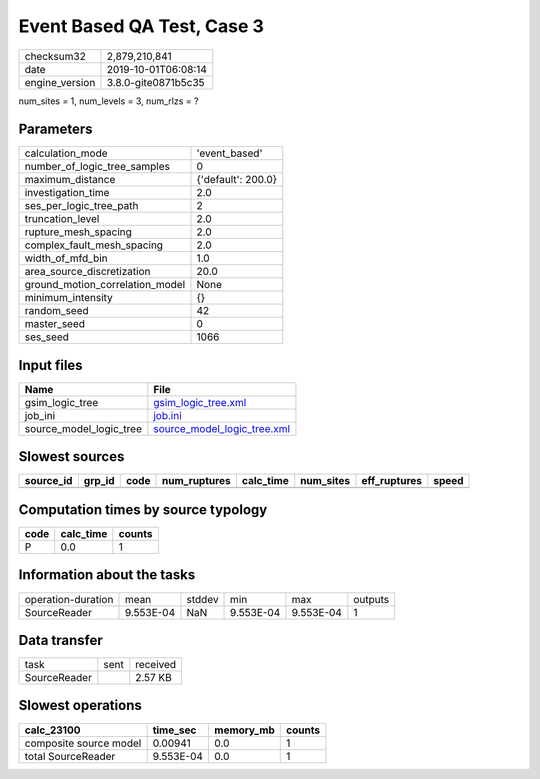 Event Based QA Test, Case 3
===========================

============== ===================
checksum32     2,879,210,841      
date           2019-10-01T06:08:14
engine_version 3.8.0-gite0871b5c35
============== ===================

num_sites = 1, num_levels = 3, num_rlzs = ?

Parameters
----------
=============================== ==================
calculation_mode                'event_based'     
number_of_logic_tree_samples    0                 
maximum_distance                {'default': 200.0}
investigation_time              2.0               
ses_per_logic_tree_path         2                 
truncation_level                2.0               
rupture_mesh_spacing            2.0               
complex_fault_mesh_spacing      2.0               
width_of_mfd_bin                1.0               
area_source_discretization      20.0              
ground_motion_correlation_model None              
minimum_intensity               {}                
random_seed                     42                
master_seed                     0                 
ses_seed                        1066              
=============================== ==================

Input files
-----------
======================= ============================================================
Name                    File                                                        
======================= ============================================================
gsim_logic_tree         `gsim_logic_tree.xml <gsim_logic_tree.xml>`_                
job_ini                 `job.ini <job.ini>`_                                        
source_model_logic_tree `source_model_logic_tree.xml <source_model_logic_tree.xml>`_
======================= ============================================================

Slowest sources
---------------
========= ====== ==== ============ ========= ========= ============ =====
source_id grp_id code num_ruptures calc_time num_sites eff_ruptures speed
========= ====== ==== ============ ========= ========= ============ =====
========= ====== ==== ============ ========= ========= ============ =====

Computation times by source typology
------------------------------------
==== ========= ======
code calc_time counts
==== ========= ======
P    0.0       1     
==== ========= ======

Information about the tasks
---------------------------
================== ========= ====== ========= ========= =======
operation-duration mean      stddev min       max       outputs
SourceReader       9.553E-04 NaN    9.553E-04 9.553E-04 1      
================== ========= ====== ========= ========= =======

Data transfer
-------------
============ ==== ========
task         sent received
SourceReader      2.57 KB 
============ ==== ========

Slowest operations
------------------
====================== ========= ========= ======
calc_23100             time_sec  memory_mb counts
====================== ========= ========= ======
composite source model 0.00941   0.0       1     
total SourceReader     9.553E-04 0.0       1     
====================== ========= ========= ======